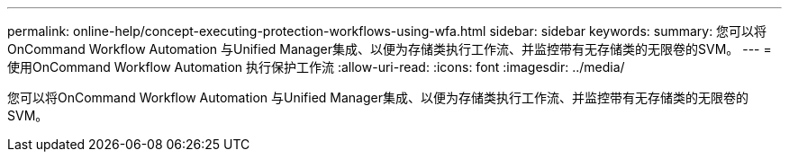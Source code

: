 ---
permalink: online-help/concept-executing-protection-workflows-using-wfa.html 
sidebar: sidebar 
keywords:  
summary: 您可以将OnCommand Workflow Automation 与Unified Manager集成、以便为存储类执行工作流、并监控带有无存储类的无限卷的SVM。 
---
= 使用OnCommand Workflow Automation 执行保护工作流
:allow-uri-read: 
:icons: font
:imagesdir: ../media/


[role="lead"]
您可以将OnCommand Workflow Automation 与Unified Manager集成、以便为存储类执行工作流、并监控带有无存储类的无限卷的SVM。
